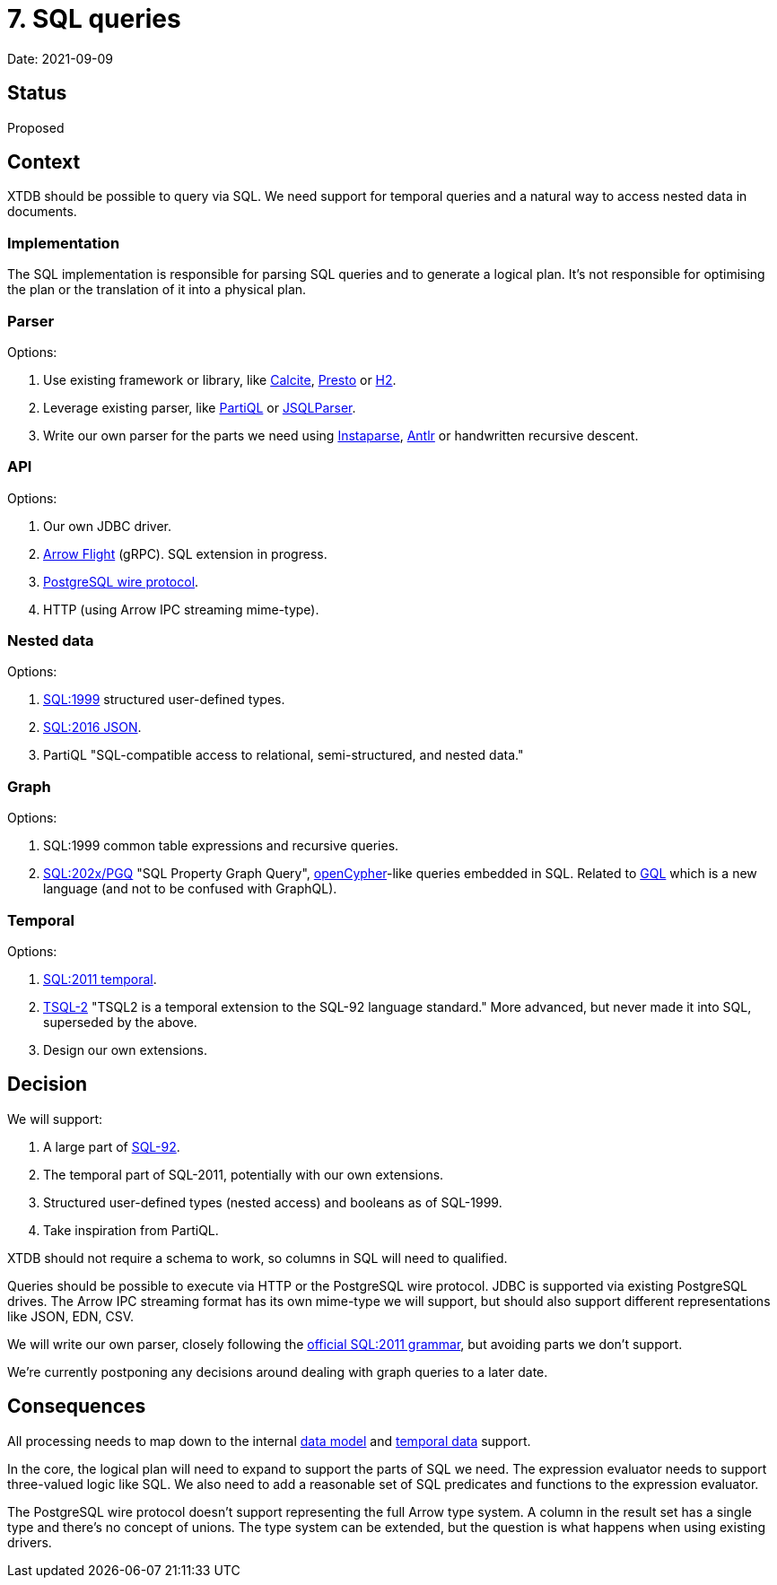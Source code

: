 # 7. SQL queries

Date: 2021-09-09

## Status

Proposed

## Context

XTDB should be possible to query via SQL. We need support for temporal
queries and a natural way to access nested data in documents.

### Implementation

The SQL implementation is responsible for parsing SQL queries and to
generate a logical plan. It's not responsible for optimising the plan
or the translation of it into a physical plan.

### Parser

Options:

1. Use existing framework or library, like
   https://calcite.apache.org/[Calcite],
   https://prestodb.io/[Presto] or
   https://www.h2database.com/html/main.html[H2].
2. Leverage existing parser, like https://partiql.org/[PartiQL] or
   https://github.com/JSQLParser/JSqlParser[JSQLParser].
3. Write our own parser for the parts we need using
   https://github.com/Engelberg/instaparse[Instaparse],
   https://www.antlr.org/[Antlr] or handwritten recursive descent.

### API

Options:

1. Our own JDBC driver.
2. https://arrow.apache.org/docs/format/Flight.html[Arrow Flight]
   (gRPC). SQL extension in progress.
3. https://www.postgresql.org/docs/current/protocol.html[PostgreSQL wire protocol].
4. HTTP (using Arrow IPC streaming mime-type).

### Nested data

Options:

1. https://crate.io/docs/sql-99/en/latest/[SQL:1999] structured
   user-defined types.
2. https://standards.iso.org/ittf/PubliclyAvailableStandards/c067367_ISO_IEC_TR_19075-6_2017.zip[SQL:2016 JSON].
3. PartiQL "SQL-compatible access to
   relational, semi-structured, and nested data."

### Graph

Options:

1. SQL:1999 common table expressions and recursive queries.
2. https://s3.amazonaws.com/artifacts.opencypher.org/website/ocim5/slides/ocim5+-+SQL+and+GQL+Status+2019-03-06.pdf[SQL:202x/PGQ]
   "SQL Property Graph Query",
   https://opencypher.org/[openCypher]-like queries embedded in
   SQL. Related to https://www.gqlstandards.org/[GQL] which is a new
   language (and not to be confused with GraphQL).

### Temporal

Options:

1. https://standards.iso.org/ittf/PubliclyAvailableStandards/c060394_ISO_IEC_TR_19075-2_2015.zip[SQL:2011 temporal].
2. https://www2.cs.arizona.edu/~rts/tsql2.html[TSQL-2] "TSQL2 is a
   temporal extension to the SQL-92 language standard." More advanced,
   but never made it into SQL, superseded by the above.
3. Design our own extensions.

## Decision

We will support:

1. A large part of
   https://www.contrib.andrew.cmu.edu/~shadow/sql/sql1992.txt[SQL-92].
2. The temporal part of SQL-2011, potentially with our own extensions.
3. Structured user-defined types (nested access) and booleans as of
   SQL-1999.
4. Take inspiration from PartiQL.

XTDB should not require a schema to work, so columns in SQL will need
to qualified.

Queries should be possible to execute via HTTP or the PostgreSQL wire
protocol. JDBC is supported via existing PostgreSQL drives. The Arrow
IPC streaming format has its own mime-type we will support, but should
also support different representations like JSON, EDN, CSV.

We will write our own parser, closely following the
https://jakewheat.github.io/sql-overview/sql-2011-foundation-grammar.html[official
SQL:2011 grammar], but avoiding parts we don't support.

We're currently postponing any decisions around dealing with graph
queries to a later date.

## Consequences

All processing needs to map down to the internal
link:0002-data-model.adoc[data model] and
link:0006-temporal-data.adoc[temporal data] support.

In the core, the logical plan will need to expand to support the parts
of SQL we need. The expression evaluator needs to support three-valued
logic like SQL. We also need to add a reasonable set of SQL predicates
and functions to the expression evaluator.

The PostgreSQL wire protocol doesn't support representing the full
Arrow type system. A column in the result set has a single type and
there's no concept of unions. The type system can be extended, but the
question is what happens when using existing drivers.
